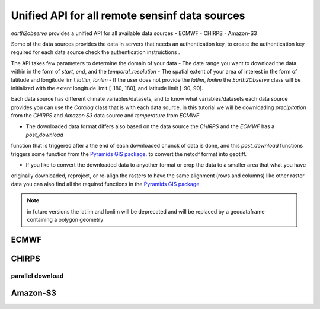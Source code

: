 ***********************************************
Unified API for all remote sensinf data sources
***********************************************

`earth2observe` provides a unified API for all available data sources
- ECMWF
- CHIRPS
- Amazon-S3

Some of the data sources provides the data in servers that needs an authentication key, to create the authentication
key required for each data source check the authentication instruictions .

The API takes few parameters to determine the domain of your data
- The date range you want to download the data within in the form of `start`, `end`, and the `temporal_resolution`
- The spatial extent of your area of interest in the form of latitude and longitude limit `latlim`, `lonlim`
- If the user does not provide the `latlim`, `lonlim` the `Earth2Observe` class will be initialized with the extent
longitude limit [-180, 180], and latitude limit [-90, 90].

.. code-block:: py
    :linenos:
    from earth2observe.earth2observe import Earth2Observe
    start = "2009-01-01"
    end = "2009-01-10"
    temporal_resolution = "daily"
    latlim = [4.19, 4.64]
    lonlim = [-75.65, -74.73]


Each data source has different climate variables/datasets, and to know what variables/datasets each data source provides
you can use the `Catalog` class that is with each data source. in this tutorial we will be downloading
`precipitation` from the `CHIRPS` and `Amazon S3` data source and `temperature` from `ECMWF`

- The downloaded data format differs also based on the data source the `CHIRPS` and the `ECMWF` has a `post_download`
function that is triggered after a the end of each downloaded chunck of data is done, and this `post_download`
functions triggers some function from the `Pyramids GIS package`_. to convert the netcdf format into geotiff.

- If you like to convert the downloaded data to anyother format or crop the data to a smaller area that what you have
originally downloaded, reproject, or re-align the rasters to have the same alignment (rows and columns) like other
raster data you can also find all the required functions in the `Pyramids GIS package`_.

.. _Pyramids GIS package: https://github.com/Serapieum-of-alex/pyramids

.. note::

    in future versions the latlim and lonlim will be deprecated and will be replaced by a geodataframe containing a
    polygon geometry

-----
ECMWF
-----

.. code-block:: py
    :linenos:

    source = "ecmwf"
    path = r"examples\data\ecmwf"
    variables = ["precipitation"]

    e2o = Earth2Observe(
        data_source=source,
        start=start,
        end=end,
        variables=variables,
        lat_lim=latlim,
        lon_lim=lonlim,
        temporal_resolution=temporal_resolution,
        path=path,
    )
    e2o.download()

------
CHIRPS
------

.. code-block:: py
    :linenos:

    source = "chirps"
    path = r"examples\data\chirps"
    variables = ["precipitation"]
    e2o = Earth2Observe(
        data_source=source,
        start=start,
        end=end,
        variables=variables,
        lat_lim=latlim,
        lon_lim=lonlim,
        temporal_resolution=temporal_resolution,
        path=path,
    )
    e2o.download()

parallel download
-----------------

.. code-block:: py
    :linenos:

    path = r"examples\data\chirps-cores"
    e2o = Earth2Observe(
        data_source=source,
        start=start,
        end=end,
        variables=variables,
        lat_lim=latlim,
        lon_lim=lonlim,
        temporal_resolution=temporal_resolution,
        path=path,
    )
    e2o.download(cores=4)

---------
Amazon-S3
---------

.. code-block:: py
    :linenos:

    path = r"examples\data\s3-backend"
    source = "amazon-s3"
    variables = ["precipitation"]
    e2o = Earth2Observe(
        data_source=source,
        start=start,
        end=end,
        variables=variables,
        # lat_lim=latlim,
        # lon_lim=lonlim,
        temporal_resolution=temporal_resolution,
        path=path,
    )
    e2o.download()